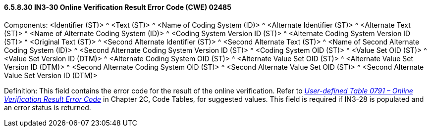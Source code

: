 ==== 6.5.8.30 IN3-30 Online Verification Result Error Code (CWE) 02485

Components: <Identifier (ST)> ^ <Text (ST)> ^ <Name of Coding System (ID)> ^ <Alternate Identifier (ST)> ^ <Alternate Text (ST)> ^ <Name of Alternate Coding System (ID)> ^ <Coding System Version ID (ST)> ^ <Alternate Coding System Version ID (ST)> ^ <Original Text (ST)> ^ <Second Alternate Identifier (ST)> ^ <Second Alternate Text (ST)> ^ <Name of Second Alternate Coding System (ID)> ^ <Second Alternate Coding System Version ID (ST)> ^ <Coding System OID (ST)> ^ <Value Set OID (ST)> ^ <Value Set Version ID (DTM)> ^ <Alternate Coding System OID (ST)> ^ <Alternate Value Set OID (ST)> ^ <Alternate Value Set Version ID (DTM)> ^ <Second Alternate Coding System OID (ST)> ^ <Second Alternate Value Set OID (ST)> ^ <Second Alternate Value Set Version ID (DTM)>

Definition: This field contains the error code for the result of the online verification. Refer to file:///E:\V2\V29_CH02C_Tables.docx#HL70791[_User-defined Table 0791 – Online Verification Result Error Code_] in Chapter 2C, Code Tables, for suggested values. This field is required if IN3-28 is populated and an error status is returned.

